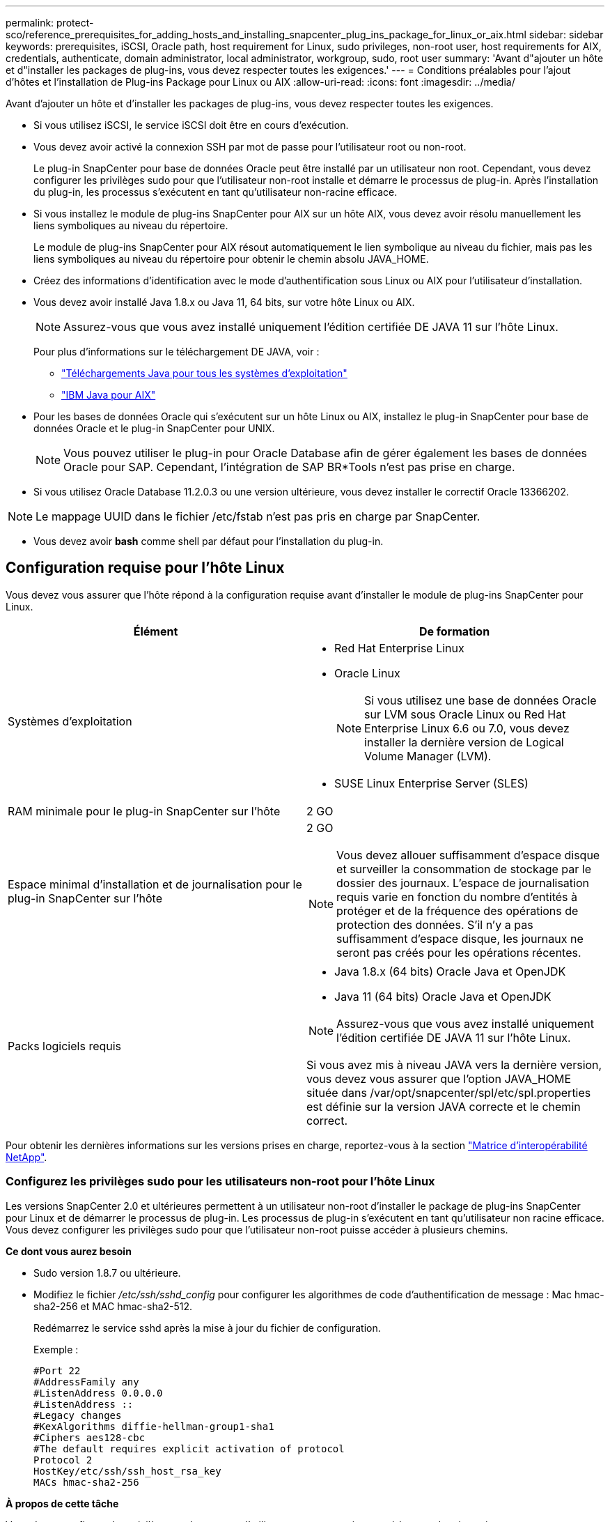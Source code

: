 ---
permalink: protect-sco/reference_prerequisites_for_adding_hosts_and_installing_snapcenter_plug_ins_package_for_linux_or_aix.html 
sidebar: sidebar 
keywords: prerequisites, iSCSI, Oracle path, host requirement for Linux, sudo privileges, non-root user, host requirements for AIX, credentials, authenticate, domain administrator, local administrator, workgroup, sudo, root user 
summary: 'Avant d"ajouter un hôte et d"installer les packages de plug-ins, vous devez respecter toutes les exigences.' 
---
= Conditions préalables pour l'ajout d'hôtes et l'installation de Plug-ins Package pour Linux ou AIX
:allow-uri-read: 
:icons: font
:imagesdir: ../media/


[role="lead"]
Avant d'ajouter un hôte et d'installer les packages de plug-ins, vous devez respecter toutes les exigences.

* Si vous utilisez iSCSI, le service iSCSI doit être en cours d'exécution.
* Vous devez avoir activé la connexion SSH par mot de passe pour l'utilisateur root ou non-root.
+
Le plug-in SnapCenter pour base de données Oracle peut être installé par un utilisateur non root. Cependant, vous devez configurer les privilèges sudo pour que l'utilisateur non-root installe et démarre le processus de plug-in. Après l'installation du plug-in, les processus s'exécutent en tant qu'utilisateur non-racine efficace.

* Si vous installez le module de plug-ins SnapCenter pour AIX sur un hôte AIX, vous devez avoir résolu manuellement les liens symboliques au niveau du répertoire.
+
Le module de plug-ins SnapCenter pour AIX résout automatiquement le lien symbolique au niveau du fichier, mais pas les liens symboliques au niveau du répertoire pour obtenir le chemin absolu JAVA_HOME.

* Créez des informations d'identification avec le mode d'authentification sous Linux ou AIX pour l'utilisateur d'installation.
* Vous devez avoir installé Java 1.8.x ou Java 11, 64 bits, sur votre hôte Linux ou AIX.
+

NOTE: Assurez-vous que vous avez installé uniquement l'édition certifiée DE JAVA 11 sur l'hôte Linux.

+
Pour plus d'informations sur le téléchargement DE JAVA, voir :

+
** http://www.java.com/en/download/manual.jsp["Téléchargements Java pour tous les systèmes d'exploitation"^]
** https://www.ibm.com/support/pages/java-sdk-aix["IBM Java pour AIX"^]


* Pour les bases de données Oracle qui s'exécutent sur un hôte Linux ou AIX, installez le plug-in SnapCenter pour base de données Oracle et le plug-in SnapCenter pour UNIX.
+

NOTE: Vous pouvez utiliser le plug-in pour Oracle Database afin de gérer également les bases de données Oracle pour SAP. Cependant, l'intégration de SAP BR*Tools n'est pas prise en charge.

* Si vous utilisez Oracle Database 11.2.0.3 ou une version ultérieure, vous devez installer le correctif Oracle 13366202.



NOTE: Le mappage UUID dans le fichier /etc/fstab n'est pas pris en charge par SnapCenter.

* Vous devez avoir *bash* comme shell par défaut pour l'installation du plug-in.




== Configuration requise pour l'hôte Linux

Vous devez vous assurer que l'hôte répond à la configuration requise avant d'installer le module de plug-ins SnapCenter pour Linux.

|===
| Élément | De formation 


 a| 
Systèmes d'exploitation
 a| 
* Red Hat Enterprise Linux
* Oracle Linux
+

NOTE: Si vous utilisez une base de données Oracle sur LVM sous Oracle Linux ou Red Hat Enterprise Linux 6.6 ou 7.0, vous devez installer la dernière version de Logical Volume Manager (LVM).

* SUSE Linux Enterprise Server (SLES)




 a| 
RAM minimale pour le plug-in SnapCenter sur l'hôte
 a| 
2 GO



 a| 
Espace minimal d'installation et de journalisation pour le plug-in SnapCenter sur l'hôte
 a| 
2 GO


NOTE: Vous devez allouer suffisamment d'espace disque et surveiller la consommation de stockage par le dossier des journaux. L'espace de journalisation requis varie en fonction du nombre d'entités à protéger et de la fréquence des opérations de protection des données. S'il n'y a pas suffisamment d'espace disque, les journaux ne seront pas créés pour les opérations récentes.



 a| 
Packs logiciels requis
 a| 
* Java 1.8.x (64 bits) Oracle Java et OpenJDK
* Java 11 (64 bits) Oracle Java et OpenJDK



NOTE: Assurez-vous que vous avez installé uniquement l'édition certifiée DE JAVA 11 sur l'hôte Linux.

Si vous avez mis à niveau JAVA vers la dernière version, vous devez vous assurer que l'option JAVA_HOME située dans /var/opt/snapcenter/spl/etc/spl.properties est définie sur la version JAVA correcte et le chemin correct.

|===
Pour obtenir les dernières informations sur les versions prises en charge, reportez-vous à la section https://imt.netapp.com/matrix/imt.jsp?components=112391;&solution=1259&isHWU&src=IMT["Matrice d'interopérabilité NetApp"^].



=== Configurez les privilèges sudo pour les utilisateurs non-root pour l'hôte Linux

Les versions SnapCenter 2.0 et ultérieures permettent à un utilisateur non-root d'installer le package de plug-ins SnapCenter pour Linux et de démarrer le processus de plug-in. Les processus de plug-in s'exécutent en tant qu'utilisateur non racine efficace. Vous devez configurer les privilèges sudo pour que l'utilisateur non-root puisse accéder à plusieurs chemins.

*Ce dont vous aurez besoin*

* Sudo version 1.8.7 ou ultérieure.
* Modifiez le fichier _/etc/ssh/sshd_config_ pour configurer les algorithmes de code d'authentification de message : Mac hmac-sha2-256 et MAC hmac-sha2-512.
+
Redémarrez le service sshd après la mise à jour du fichier de configuration.

+
Exemple :

+
[listing]
----
#Port 22
#AddressFamily any
#ListenAddress 0.0.0.0
#ListenAddress ::
#Legacy changes
#KexAlgorithms diffie-hellman-group1-sha1
#Ciphers aes128-cbc
#The default requires explicit activation of protocol
Protocol 2
HostKey/etc/ssh/ssh_host_rsa_key
MACs hmac-sha2-256
----


*À propos de cette tâche*

Vous devez configurer les privilèges sudo pour que l'utilisateur non-root puisse accéder aux chemins suivants :

* /Home/_LINUX_USER_/.sc_netapp/snapcenter_linux_host_plugin.bin
* /Custom_location/NetApp/snapcenter/spl/installation/plugins/désinstaller
* /Custom_location/NetApp/snapcenter/spl/bin/spl


*Étapes*

. Connectez-vous à l'hôte Linux sur lequel vous souhaitez installer SnapCenter Plug-ins Package pour Linux.
. Ajoutez les lignes suivantes au fichier /etc/sudoers à l'aide de l'utilitaire visudo Linux.
+
[listing, subs="+quotes"]
----
Cmnd_Alias HPPLCMD = sha224:checksum_value== /home/_LINUX_USER_/.sc_netapp/snapcenter_linux_host_plugin.bin, /opt/NetApp/snapcenter/spl/installation/plugins/uninstall, /opt/NetApp/snapcenter/spl/bin/spl, /opt/NetApp/snapcenter/scc/bin/scc
Cmnd_Alias PRECHECKCMD = sha224:checksum_value== /home/_LINUX_USER_/.sc_netapp/Linux_Prechecks.sh
Cmnd_Alias CONFIGCHECKCMD = sha224:checksum_value== /opt/NetApp/snapcenter/spl/plugins/scu/scucore/configurationcheck/Config_Check.sh
Cmnd_Alias SCCMD = sha224:checksum_value== /opt/NetApp/snapcenter/spl/bin/sc_command_executor
Cmnd_Alias SCCCMDEXECUTOR =checksum_value== /opt/NetApp/snapcenter/scc/bin/sccCommandExecutor
_LINUX_USER_ ALL=(ALL) NOPASSWD:SETENV: HPPLCMD, PRECHECKCMD, CONFIGCHECKCMD, SCCCMDEXECUTOR, SCCMD
Defaults: _LINUX_USER_ !visiblepw
Defaults: _LINUX_USER_ !requiretty
----
+

NOTE: Si vous avez une configuration RAC, avec les autres commandes autorisées, vous devez ajouter ce qui suit au fichier /etc/sudoers : '/<crs_home>/bin/olsnodes'



Vous pouvez obtenir la valeur de _crs_Home_ à partir du fichier _/etc/oracle/olr.loc_.

_LINUX_USER_ est le nom de l'utilisateur non-root que vous avez créé.

Vous pouvez obtenir le _checksum_Value_ à partir du fichier *oracle_checksum.txt*, qui se trouve dans la page _C:\ProgramData\NetApp\SnapCenter\Package Repository_.

Si vous avez spécifié un emplacement personnalisé, l'emplacement sera _Custom_path\NetApp\SnapCenter\Package Repository_.


IMPORTANT: Cet exemple ne doit être utilisé que comme référence pour la création de vos propres données.



== Configuration requise pour l'hôte AIX

Vous devez vous assurer que l'hôte répond aux exigences requises avant d'installer le module de plug-ins SnapCenter pour AIX.


NOTE: Le plug-in SnapCenter pour UNIX qui fait partie du package de plug-ins SnapCenter pour AIX ne prend pas en charge les groupes de volumes simultanés.

|===
| Élément | De formation 


 a| 
Systèmes d'exploitation
 a| 
AIX 6.1 ou version ultérieure



 a| 
RAM minimale pour le plug-in SnapCenter sur l'hôte
 a| 
4 Go



 a| 
Espace minimal d'installation et de journalisation pour le plug-in SnapCenter sur l'hôte
 a| 
2 GO


NOTE: Vous devez allouer suffisamment d'espace disque et surveiller la consommation de stockage par le dossier des journaux. L'espace de journalisation requis varie en fonction du nombre d'entités à protéger et de la fréquence des opérations de protection des données. S'il n'y a pas suffisamment d'espace disque, les journaux ne seront pas créés pour les opérations récentes.



 a| 
Packs logiciels requis
 a| 
* Java 1.8.x (64 bits) IBM Java
* Java 11 (64 bits) IBM Java


Si vous avez mis à niveau JAVA vers la dernière version, vous devez vous assurer que l'option JAVA_HOME située dans /var/opt/snapcenter/spl/etc/spl.properties est définie sur la version JAVA correcte et le chemin correct.

|===
Pour obtenir les dernières informations sur les versions prises en charge, reportez-vous à la section https://imt.netapp.com/matrix/imt.jsp?components=112391;&solution=1259&isHWU&src=IMT["Matrice d'interopérabilité NetApp"^].



=== Configurez les privilèges sudo pour les utilisateurs non-root pour l'hôte AIX

SnapCenter 4.4 et version ultérieure permet à un utilisateur non-root d'installer le module de plug-ins SnapCenter pour AIX et de démarrer le processus de plug-in. Les processus de plug-in s'exécutent en tant qu'utilisateur non racine efficace. Vous devez configurer les privilèges sudo pour que l'utilisateur non-root puisse accéder à plusieurs chemins.

*Ce dont vous aurez besoin*

* Sudo version 1.8.7 ou ultérieure.
* Modifiez le fichier _/etc/ssh/sshd_config_ pour configurer les algorithmes de code d'authentification de message : Mac hmac-sha2-256 et MAC hmac-sha2-512.
+
Redémarrez le service sshd après la mise à jour du fichier de configuration.

+
Exemple :

+
[listing]
----
#Port 22
#AddressFamily any
#ListenAddress 0.0.0.0
#ListenAddress ::
#Legacy changes
#KexAlgorithms diffie-hellman-group1-sha1
#Ciphers aes128-cbc
#The default requires explicit activation of protocol
Protocol 2
HostKey/etc/ssh/ssh_host_rsa_key
MACs hmac-sha2-256
----


*À propos de cette tâche*

Vous devez configurer les privilèges sudo pour que l'utilisateur non-root puisse accéder aux chemins suivants :

* /Home/_AIX_USER_/.sc_netapp/snapcenter_aix_host_plugin.bsx
* /Custom_location/NetApp/snapcenter/spl/installation/plugins/désinstaller
* /Custom_location/NetApp/snapcenter/spl/bin/spl


*Étapes*

. Connectez-vous à l'hôte AIX sur lequel vous souhaitez installer SnapCenter Plug-ins Package pour AIX.
. Ajoutez les lignes suivantes au fichier /etc/sudoers à l'aide de l'utilitaire visudo Linux.
+
[listing, subs="+quotes"]
----
Cmnd_Alias HPPACMD = sha224:checksum_value== /home/_AIX_USER_/.sc_netapp/snapcenter_aix_host_plugin.bsx,
/opt/NetApp/snapcenter/spl/installation/plugins/uninstall, /opt/NetApp/snapcenter/spl/bin/spl
Cmnd_Alias PRECHECKCMD = sha224:checksum_value== /home/_AIX_USER_/.sc_netapp/AIX_Prechecks.sh
Cmnd_Alias CONFIGCHECKCMD = sha224:checksum_value== /opt/NetApp/snapcenter/spl/plugins/scu/scucore/configurationcheck/Config_Check.sh
Cmnd_Alias SCCMD = sha224:checksum_value== /opt/NetApp/snapcenter/spl/bin/sc_command_executor
_AIX_USER_ ALL=(ALL) NOPASSWD:SETENV: HPPACMD, PRECHECKCMD, CONFIGCHECKCMD, SCCMD
Defaults: _AIX_USER_ !visiblepw
Defaults: _AIX_USER_ !requiretty
----
+

NOTE: Si vous avez une configuration RAC, avec les autres commandes autorisées, vous devez ajouter ce qui suit au fichier /etc/sudoers : '/<crs_home>/bin/olsnodes'



Vous pouvez obtenir la valeur de _crs_Home_ à partir du fichier _/etc/oracle/olr.loc_.

_AIX_USER_ est le nom de l'utilisateur non-root que vous avez créé.

Vous pouvez obtenir le _checksum_Value_ à partir du fichier *oracle_checksum.txt*, qui se trouve dans la page _C:\ProgramData\NetApp\SnapCenter\Package Repository_.

Si vous avez spécifié un emplacement personnalisé, l'emplacement sera _Custom_path\NetApp\SnapCenter\Package Repository_.


IMPORTANT: Cet exemple ne doit être utilisé que comme référence pour la création de vos propres données.



== Configurez les informations d'identification

SnapCenter utilise des identifiants pour authentifier les utilisateurs pour les opérations SnapCenter. Vous devez créer des informations d'identification pour l'installation du module d'extension sur des hôtes Linux ou AIX.

*À propos de cette tâche*

Les informations d'identification sont créées pour l'utilisateur root ou pour un utilisateur non-root disposant de privilèges sudo pour installer et démarrer le processus de plug-in.

Pour plus d'informations, voir : <<Configurez les privilèges sudo pour les utilisateurs non-root pour l'hôte Linux>> ou <<Configurez les privilèges sudo pour les utilisateurs non-root pour l'hôte AIX>>

|===


| *Meilleure pratique :* bien que vous soyez autorisé à créer des informations d'identification après le déploiement des hôtes et l'installation des plug-ins, la meilleure pratique consiste à créer des informations d'identification après l'ajout de SVM, avant de déployer des hôtes et d'installer des plug-ins. 
|===
*Étapes*

. Dans le volet de navigation de gauche, cliquez sur *Paramètres*.
. Dans la page Paramètres, cliquez sur *Credential*.
. Cliquez sur *Nouveau*.
. Dans la page informations d'identification, entrez les informations d'identification :
+
|===
| Pour ce champ... | Procédez comme ça... 


 a| 
Nom d'identification
 a| 
Saisissez un nom pour les informations d'identification.



 a| 
Nom d'utilisateur/Mot de passe
 a| 
Entrez le nom d'utilisateur et le mot de passe à utiliser pour l'authentification.

** Administrateur de domaine
+
Spécifiez l'administrateur de domaine sur le système sur lequel vous installez le plug-in SnapCenter. Les formats valides pour le champ Nom d'utilisateur sont les suivants :

+
*** _NetBIOS\username_
*** _Domain FQDN\username_


** Administrateur local (groupes de travail uniquement)
+
Pour les systèmes appartenant à un groupe de travail, spécifiez l'administrateur local intégré sur le système sur lequel vous installez le plug-in SnapCenter. Vous pouvez spécifier un compte d'utilisateur local appartenant au groupe d'administrateurs locaux si le compte d'utilisateur dispose de privilèges élevés ou si la fonction de contrôle d'accès utilisateur est désactivée sur le système hôte. Le format valide du champ Nom d'utilisateur est : _username_





 a| 
Mode d'authentification
 a| 
Sélectionnez le mode d'authentification que vous souhaitez utiliser.

En fonction du système d'exploitation de l'hôte du plug-in, sélectionnez Linux ou AIX.



 a| 
Utilisez les privilèges sudo
 a| 
Cochez la case *utiliser privilèges sudo* si vous créez des informations d'identification pour un utilisateur non-root.

|===
. Cliquez sur *OK*.


Une fois les informations d'identification terminées, vous pouvez affecter la maintenance des informations d'identification à un utilisateur ou à un groupe d'utilisateurs sur la page *utilisateur et accès*.



== Configurer les informations d'identification d'une base de données Oracle

Vous devez configurer les informations d'identification utilisées pour effectuer des opérations de protection des données sur les bases de données Oracle.

*À propos de cette tâche*

Consultez les différentes méthodes d'authentification prises en charge pour la base de données Oracle. Pour plus d'informations, reportez-vous à la sectionlink:../install/concept_authentication_methods_for_your_credentials.html["Méthodes d'authentification pour vos informations d'identification"^].

Si vous configurez des informations d'identification pour des groupes de ressources individuels et que le nom d'utilisateur ne dispose pas de privilèges d'administrateur complets, le nom d'utilisateur doit au moins disposer de privilèges de groupe de ressources et de sauvegarde.

Si vous avez activé l'authentification de la base de données Oracle, une icône de cadenas rouge s'affiche dans la vue Ressources. Vous devez configurer les informations d'identification de la base de données pour pouvoir protéger la base de données ou l'ajouter au groupe de ressources pour effectuer des opérations de protection des données.


NOTE: Si vous spécifiez des détails incorrects lors de la création d'informations d'identification, un message d'erreur s'affiche. Vous devez cliquer sur *Annuler*, puis réessayer.

*Étapes*

. Dans le volet de navigation de gauche, cliquez sur *Ressources*, puis sélectionnez le plug-in approprié dans la liste.
. Dans la page Ressources, sélectionnez *Database* dans la liste *View*.
. Cliquez sur image:../media/filter_icon.png[""], puis sélectionnez le nom d'hôte et le type de base de données pour filtrer les ressources.
+
Vous pouvez ensuite cliquer sur image:../media/filter_icon.png[""] pour fermer le volet de filtre.

. Sélectionnez la base de données, puis cliquez sur *Paramètres de base de données* > *configurer la base de données*.
. Dans la section configurer les paramètres de la base de données, dans la liste déroulante *utiliser les informations d'identification existantes*, sélectionnez les informations d'identification qui doivent être utilisées pour effectuer des tâches de protection des données sur la base de données Oracle.
+

NOTE: L'utilisateur Oracle doit disposer des privilèges sysdba.

+
Vous pouvez également créer des informations d'identification en cliquant sur image:../media/add_icon_configure_database.gif["icône ajouter dans l'écran configurer la base de données"].

. Dans la section configurer les paramètres ASM, dans la liste déroulante *utiliser les informations d'identification existantes*, sélectionnez les informations d'identification qui doivent être utilisées pour exécuter des tâches de protection des données sur l'instance ASM.
+

NOTE: L'utilisateur ASM doit disposer du privilège sysasm.

+
Vous pouvez également créer des informations d'identification en cliquant sur image:../media/add_icon_configure_database.gif["icône ajouter dans l'écran configurer la base de données"].

. Dans la section configurer les paramètres du catalogue RMAN, dans la liste déroulante *utiliser les informations d'identification existantes*, sélectionnez les informations d'identification qui doivent être utilisées pour effectuer des tâches de protection des données sur la base de données du catalogue Oracle Recovery Manager (RMAN).
+
Vous pouvez également créer des informations d'identification en cliquant sur image:../media/add_icon_configure_database.gif["icône ajouter dans l'écran configurer la base de données"].

+
Dans le champ *TNSName*, entrez le nom du fichier TNS (transparent Network Substrand) qui sera utilisé par le serveur SnapCenter pour communiquer avec la base de données.

. Dans le champ *Preferred RAC Nodes*, indiquez les nœuds RAC (Real application Cluster) préférés pour la sauvegarde.
+
Les nœuds préférés peuvent être un ou tous les nœuds de cluster où sont présentes les instances de base de données RAC. L'opération de sauvegarde est déclenchée uniquement sur ces nœuds préférés, par ordre de préférence.

+
Dans RAC One Node, un seul nœud est répertorié dans les nœuds préférés, et ce nœud préféré est le nœud où la base de données est actuellement hébergée.

+
Après le basculement ou le déplacement de la base de données RAC One Node, l'actualisation des ressources de la page Ressources SnapCenter supprimera l'hôte de la liste *Preferred RAC Nodes* où la base de données était hébergée précédemment. Le nœud RAC où la base de données est déplacée sera répertorié dans *RAC Nodes* et devra être configuré manuellement comme nœud RAC préféré.

+
Pour plus d'informations, voir link:../protect-sco/task_define_a_backup_strategy_for_oracle_databases.html#preferred-nodes-in-rac-setup["Nœuds préférés dans la configuration RAC"^].

. Cliquez sur *OK*.

